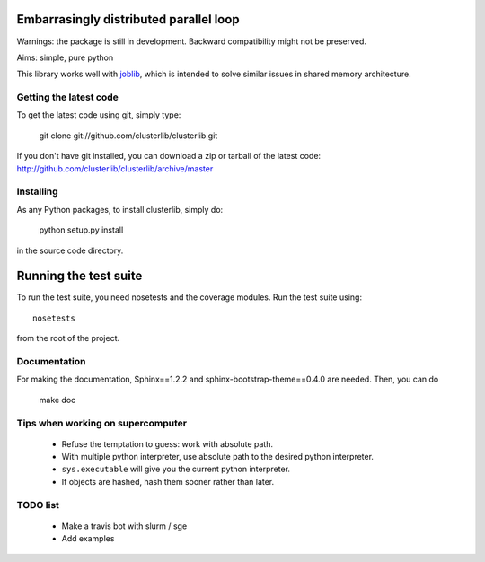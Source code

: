 Embarrasingly distributed parallel loop
=======================================


Warnings: the package is still in development. Backward compatibility might
not be preserved.

Aims:  simple, pure python

This library works well with `joblib <https://pythonhosted.org/joblib/>`_,
which is intended to solve similar issues in shared memory architecture.


Getting the latest code
-----------------------

To get the latest code using git, simply type:

    git clone git://github.com/clusterlib/clusterlib.git

If you don't have git installed, you can download a zip or tarball of the
latest code: http://github.com/clusterlib/clusterlib/archive/master


Installing
----------

As any Python packages, to install clusterlib, simply do:

    python setup.py install

in the source code directory.

Running the test suite
=========================

To run the test suite, you need nosetests and the coverage modules.
Run the test suite using::

    nosetests

from the root of the project.

Documentation
-------------
For making the documentation, Sphinx==1.2.2 and sphinx-bootstrap-theme==0.4.0
are needed. Then, you can do

    make doc

Tips when working on supercomputer
----------------------------------
    - Refuse the temptation to guess: work with absolute path.
    - With multiple python interpreter, use absolute path to the desired python
      interpreter.
    - ``sys.executable`` will give you the current python interpreter.
    - If objects are hashed, hash them sooner rather than later.


TODO list
---------
    - Make a travis bot with slurm / sge
    - Add examples
